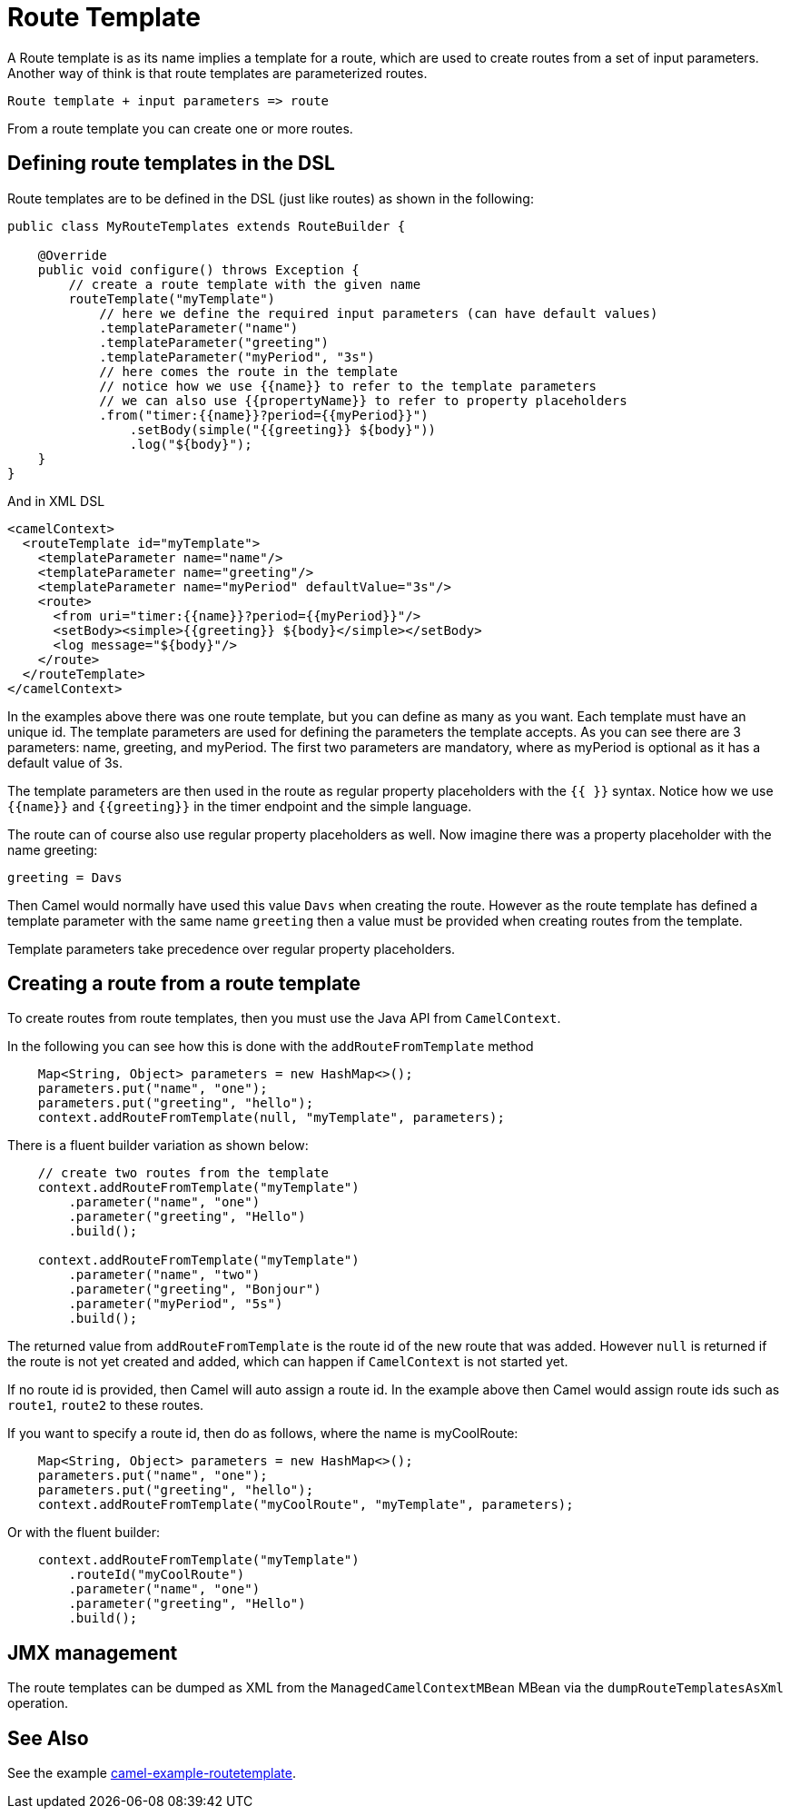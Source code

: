 [[RouteTemplate]]
= Route Template

A Route template is as its name implies a template for a route, which are used
to create routes from a set of input parameters. Another way of think is that
route templates are parameterized routes.

    Route template + input parameters => route

From a route template you can create one or more routes.

== Defining route templates in the DSL

Route templates are to be defined in the DSL (just like routes) as shown in the following:

[source,java]
----
public class MyRouteTemplates extends RouteBuilder {

    @Override
    public void configure() throws Exception {
        // create a route template with the given name
        routeTemplate("myTemplate")
            // here we define the required input parameters (can have default values)
            .templateParameter("name")
            .templateParameter("greeting")
            .templateParameter("myPeriod", "3s")
            // here comes the route in the template
            // notice how we use {{name}} to refer to the template parameters
            // we can also use {{propertyName}} to refer to property placeholders
            .from("timer:{{name}}?period={{myPeriod}}")
                .setBody(simple("{{greeting}} ${body}"))
                .log("${body}");
    }
}
----

And in XML DSL

[source,xml]
----
<camelContext>
  <routeTemplate id="myTemplate">
    <templateParameter name="name"/>
    <templateParameter name="greeting"/>
    <templateParameter name="myPeriod" defaultValue="3s"/>
    <route>
      <from uri="timer:{{name}}?period={{myPeriod}}"/>
      <setBody><simple>{{greeting}} ${body}</simple></setBody>
      <log message="${body}"/>
    </route>
  </routeTemplate>
</camelContext>
----

In the examples above there was one route template, but you can define as many as you want.
Each template must have an unique id. The template parameters are used for defining the parameters
the template accepts. As you can see there are 3 parameters: name, greeting, and myPeriod. The first two
parameters are mandatory, where as myPeriod is optional as it has a default value of 3s.

The template parameters are then used in the route as regular property placeholders with the `{{ }}` syntax.
Notice how we use `{\{name}}` and `{\{greeting}}` in the timer endpoint and the simple language.

The route can of course also use regular property placeholders as well.
Now imagine there was a property placeholder with the name greeting:

[source,properties]
----
greeting = Davs
----

Then Camel would normally have used this value `Davs` when creating the route. However as the route template
has defined a template parameter with the same name `greeting` then a value must be provided when
creating routes from the template.

Template parameters take precedence over regular property placeholders.

== Creating a route from a route template

To create routes from route templates, then you must use the Java API from `CamelContext`.

In the following you can see how this is done with the `addRouteFromTemplate` method

[source,java]
----
    Map<String, Object> parameters = new HashMap<>();
    parameters.put("name", "one");
    parameters.put("greeting", "hello");
    context.addRouteFromTemplate(null, "myTemplate", parameters);
----

There is a fluent builder variation as shown below:

[source,java]
----
    // create two routes from the template
    context.addRouteFromTemplate("myTemplate")
        .parameter("name", "one")
        .parameter("greeting", "Hello")
        .build();

    context.addRouteFromTemplate("myTemplate")
        .parameter("name", "two")
        .parameter("greeting", "Bonjour")
        .parameter("myPeriod", "5s")
        .build();
----

The returned value from `addRouteFromTemplate` is the route id of the new route that was added.
However `null` is returned if the route is not yet created and added, which can happen if `CamelContext` is
not started yet.

If no route id is provided, then Camel will auto assign a route id. In the example above then Camel would
assign route ids such as `route1`, `route2` to these routes.

If you want to specify a route id, then do as follows, where the name is myCoolRoute:

[source,java]
----
    Map<String, Object> parameters = new HashMap<>();
    parameters.put("name", "one");
    parameters.put("greeting", "hello");
    context.addRouteFromTemplate("myCoolRoute", "myTemplate", parameters);
----

Or with the fluent builder:

[source,java]
----
    context.addRouteFromTemplate("myTemplate")
        .routeId("myCoolRoute")
        .parameter("name", "one")
        .parameter("greeting", "Hello")
        .build();
----

== JMX management

The route templates can be dumped as XML from the `ManagedCamelContextMBean` MBean via the `dumpRouteTemplatesAsXml` operation.

== See Also

See the example https://github.com/apache/camel-examples/tree/master/examples/camel-example-routetemplate[camel-example-routetemplate].
